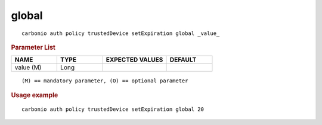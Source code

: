 .. SPDX-FileCopyrightText: 2022 Zextras <https://www.zextras.com/>
..
.. SPDX-License-Identifier: CC-BY-NC-SA-4.0

.. _carbonio_auth_policy_trustedDevice_setExpiration_global:

************
global
************

::

   carbonio auth policy trustedDevice setExpiration global _value_ 


.. rubric:: Parameter List

.. list-table::
   :widths: 15 15 21 15
   :header-rows: 1

   * - NAME
     - TYPE
     - EXPECTED VALUES
     - DEFAULT
   * - value (M)
     - Long
     - 
     - 

::

   (M) == mandatory parameter, (O) == optional parameter



.. rubric:: Usage example


::

   carbonio auth policy trustedDevice setExpiration global 20



